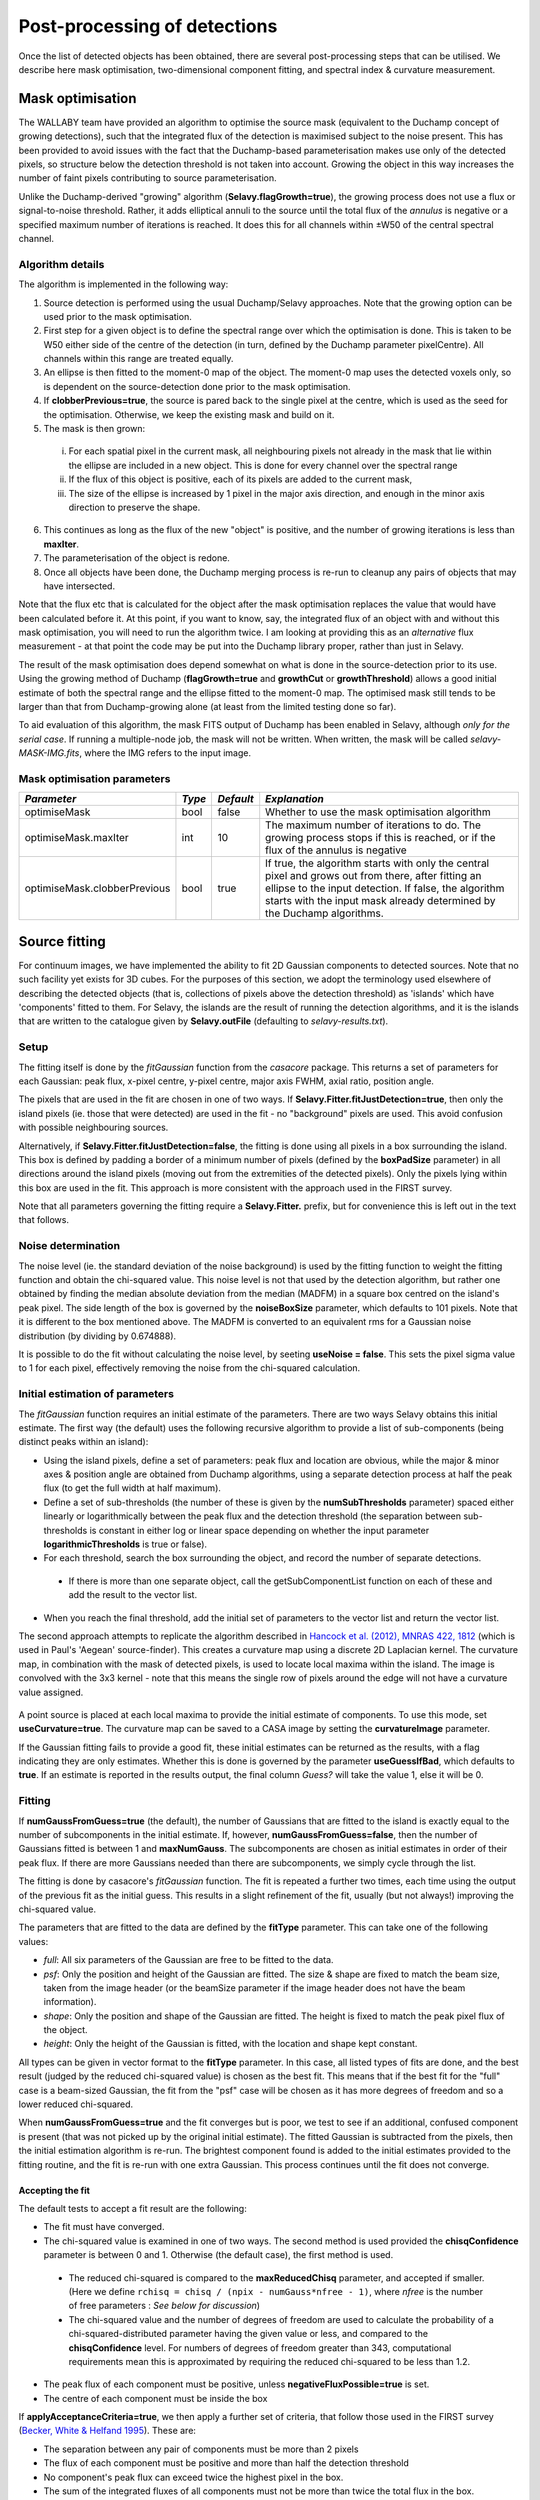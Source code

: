 Post-processing of detections
=============================

Once the list of detected objects has been obtained, there are several
post-processing steps that can be utilised. We describe here mask
optimisation, two-dimensional component fitting, and spectral index &
curvature measurement.


Mask optimisation
-----------------

The WALLABY team have provided an algorithm to optimise the source
mask (equivalent to the Duchamp concept of growing detections), such
that the integrated flux of the detection is maximised subject to the
noise present. This has been provided to avoid issues with the fact
that the Duchamp-based parameterisation makes use only of the detected
pixels, so structure below the detection threshold is not taken into
account. Growing the object in this way increases the number of faint
pixels contributing to source parameterisation.
 
Unlike the Duchamp-derived "growing" algorithm
(**Selavy.flagGrowth=true**), the growing process does not use a flux
or signal-to-noise threshold. Rather, it adds elliptical annuli to the
source until the total flux of the *annulus* is negative or a
specified maximum number of iterations is reached. It does this for
all channels within ±W50 of the central spectral channel.

Algorithm details
~~~~~~~~~~~~~~~~~

The algorithm is implemented in the following way:

1. Source detection is performed using the usual Duchamp/Selavy
   approaches. Note that the growing option can be used prior to the
   mask optimisation.
2. First step for a given object is to define the spectral range over
   which the optimisation is done. This is taken to be W50 either side
   of the centre of the detection (in turn, defined by the Duchamp
   parameter pixelCentre). All channels within this range are treated
   equally.
3. An ellipse is then fitted to the moment-0 map of the object. The
   moment-0 map uses the detected voxels only, so is dependent on the
   source-detection done prior to the mask optimisation.
4. If **clobberPrevious=true**, the source is pared back to the single
   pixel at the centre, which is used as the seed for the
   optimisation. Otherwise, we keep the existing mask and build on it.
5. The mask is then grown:

 i. For each spatial pixel in the current mask, all neighbouring
    pixels not already in the mask that lie within the ellipse are
    included in a new object. This is done for every channel over the
    spectral range
 ii. If the flux of this object is positive, each of its pixels are
     added to the current mask,
 iii. The size of the ellipse is increased by 1 pixel in the major
      axis direction, and enough in the minor axis direction to
      preserve the shape.

6. This continues as long as the flux of the new "object" is positive,
   and the number of growing iterations is less than **maxIter**.
7. The parameterisation of the object is redone.
8. Once all objects have been done, the Duchamp merging process is
   re-run to cleanup any pairs of objects that may have intersected.

Note that the flux etc that is calculated for the object after the
mask optimisation replaces the value that would have been calculated
before it. At this point, if you want to know, say, the integrated
flux of an object with and without this mask optimisation, you will
need to run the algorithm twice. I am looking at providing this as an
*alternative* flux measurement - at that point the code may be put
into the Duchamp library proper, rather than just in Selavy.

The result of the mask optimisation does depend somewhat on what is
done in the source-detection prior to its use. Using the growing
method of Duchamp (**flagGrowth=true** and **growthCut** or
**growthThreshold**) allows a good initial estimate of both the
spectral range and the ellipse fitted to the moment-0 map. The
optimised mask still tends to be larger than that from Duchamp-growing
alone (at least from the limited testing done so far).

To aid evaluation of this algorithm, the mask FITS output of Duchamp
has been enabled in Selavy, although *only for the serial case*. If
running a multiple-node job, the mask will not be written. When
written, the mask will be called *selavy-MASK-IMG.fits*, where the IMG
refers to the input image.

 .. _`Selavy page`: https://pm.atnf.csiro.au/askap/projects/sup/wiki/Wiki_sup_wg_2_sourcefinding_service

Mask optimisation parameters
~~~~~~~~~~~~~~~~~~~~~~~~~~~~

+-------------------------------+------------+------------+----------------------------------------------------------+
|*Parameter*                    |*Type*      |*Default*   |*Explanation*                                             |
+===============================+============+============+==========================================================+
|optimiseMask                   |bool        |false       |Whether to use the mask optimisation algorithm            |
+-------------------------------+------------+------------+----------------------------------------------------------+
|optimiseMask.maxIter           |int         |10          |The maximum number of iterations to do. The growing       |
|                               |            |            |process stops if this is reached, or if the flux of the   |
|                               |            |            |annulus is negative                                       |
+-------------------------------+------------+------------+----------------------------------------------------------+
|optimiseMask.clobberPrevious   |bool        |true        |If true, the algorithm starts with only the central pixel |
|                               |            |            |and grows out from there, after fitting an ellipse to the |
|                               |            |            |input detection.  If false, the algorithm starts with the |
|                               |            |            |input mask already determined by the Duchamp algorithms.  |
|                               |            |            |                                                          |
+-------------------------------+------------+------------+----------------------------------------------------------+


Source fitting
--------------

For continuum images, we have implemented the ability to fit 2D
Gaussian components to detected sources. Note that no such facility
yet exists for 3D cubes. For the purposes of this section, we adopt
the terminology used elsewhere of describing the detected objects
(that is, collections of pixels above the detection threshold) as
'islands' which have 'components' fitted to them. For Selavy, the
islands are the result of running the detection algorithms, and it is
the islands that are written to the catalogue given by
**Selavy.outFile** (defaulting to *selavy-results.txt*).

Setup
~~~~~

The fitting itself is done by the *fitGaussian* function from the
*casacore* package. This returns a set of parameters for each
Gaussian: peak flux, x-pixel centre, y-pixel centre, major axis FWHM,
axial ratio, position angle.

The pixels that are used in the fit are chosen in one of two ways. If
**Selavy.Fitter.fitJustDetection=true**, then only the island pixels
(ie. those that were detected) are used in the fit - no "background"
pixels are used. This avoid confusion with possible neighbouring
sources.

Alternatively, if **Selavy.Fitter.fitJustDetection=false**, the
fitting is done using all pixels in a box surrounding the island. This
box is defined by padding a border of a minimum number of pixels
(defined by the **boxPadSize** parameter) in all directions around the
island pixels (moving out from the extremities of the detected
pixels). Only the pixels lying within this box are used in the
fit. This approach is more consistent with the approach used in the
FIRST survey.

Note that all parameters governing the fitting require a
**Selavy.Fitter.** prefix, but for convenience this is left out in the
text that follows.

Noise determination
~~~~~~~~~~~~~~~~~~~

The noise level (ie. the standard deviation of the noise background)
is used by the fitting function to weight the fitting function and
obtain the chi-squared value. This noise level is not that used by the
detection algorithm, but rather one obtained by finding the median
absolute deviation from the median (MADFM) in a square box centred on
the island's peak pixel. The side length of the box is governed by the
**noiseBoxSize** parameter, which defaults to 101 pixels. Note that it
is different to the box mentioned above. The MADFM is converted to an
equivalent rms for a Gaussian noise distribution (by dividing by
0.674888).

It is possible to do the fit without calculating the noise level, by
seeting **useNoise = false**. This sets the pixel sigma value to 1 for
each pixel, effectively removing the noise from the chi-squared
calculation.



Initial estimation of parameters
~~~~~~~~~~~~~~~~~~~~~~~~~~~~~~~~

The *fitGaussian* function requires an initial estimate of the
parameters. There are two ways Selavy obtains this initial
estimate. The first way (the default) uses the following recursive
algorithm to provide a list of sub-components (being distinct peaks
within an island):

* Using the island pixels, define a set of parameters: peak flux and
  location are obvious, while the major & minor axes & position angle
  are obtained from Duchamp algorithms, using a separate detection
  process at half the peak flux (to get the full width at half
  maximum).
* Define a set of sub-thresholds (the number of these is given by the
  **numSubThresholds** parameter) spaced either linearly or
  logarithmically between the peak flux and the detection threshold
  (the separation between sub-thresholds is constant in either log or
  linear space depending on whether the input parameter
  **logarithmicThresholds** is true or false).
* For each threshold, search the box surrounding the object, and
  record the number of separate detections.

 - If there is more than one separate object, call the
   getSubComponentList function on each of these and add the result to
   the vector list.

* When you reach the final threshold, add the initial set of
  parameters to the vector list and return the vector list.

The second approach attempts to replicate the algorithm described in
`Hancock et al. (2012), MNRAS 422, 1812`_ (which is used in Paul's
'Aegean' source-finder). This creates a curvature map using a discrete
2D Laplacian kernel. The curvature map, in combination with the mask
of detected pixels, is used to locate local maxima within the
island. The image is convolved with the 3x3 kernel - note that this
means the single row of pixels around the edge will not have a
curvature value assigned.

 .. _Hancock et al. (2012), MNRAS 422, 1812: http://adsabs.harvard.edu/abs/2012MNRAS.422.1812H
 
A point source is placed at each local maxima to provide the initial
estimate of components. To use this mode, set
**useCurvature=true**. The curvature map can be saved to a CASA image
by setting the **curvatureImage** parameter.

If the Gaussian fitting fails to provide a good fit, these initial
estimates can be returned as the results, with a flag indicating they
are only estimates. Whether this is done is governed by the parameter
**useGuessIfBad**, which defaults to **true**. If an estimate is
reported in the results output, the final column *Guess?* will take
the value 1, else it will be 0.


Fitting
~~~~~~~

If **numGaussFromGuess=true** (the default), the number of Gaussians
that are fitted to the island is exactly equal to the number of
subcomponents in the initial estimate. If, however,
**numGaussFromGuess=false**, then the number of Gaussians fitted is
between 1 and **maxNumGauss**. The subcomponents are chosen as initial
estimates in order of their peak flux. If there are more Gaussians
needed than there are subcomponents, we simply cycle through the list.

The fitting is done by casacore's *fitGaussian* function. The fit is
repeated a further two times, each time using the output of the
previous fit as the initial guess. This results in a slight refinement
of the fit, usually (but not always!) improving the chi-squared value.

The parameters that are fitted to the data are defined by the
**fitType** parameter. This can take one of the following values:

* *full*: All six parameters of the Gaussian are free to be fitted to
  the data.
* *psf*: Only the position and height of the Gaussian are fitted. The
  size & shape are fixed to match the beam size, taken from the image
  header (or the beamSize parameter if the image header does not have
  the beam information).
* *shape*: Only the position and shape of the Gaussian are fitted. The
  height is fixed to match the peak pixel flux of the object.
* *height*: Only the height of the Gaussian is fitted, with the
  location and shape kept constant.

All types can be given in vector format to the **fitType**
parameter. In this case, all listed types of fits are done, and the
best result (judged by the reduced chi-squared value) is chosen as the
best fit. This means that if the best fit for the "full" case is a
beam-sized Gaussian, the fit from the "psf" case will be chosen as it
has more degrees of freedom and so a lower reduced chi-squared.

When **numGaussFromGuess=true** and the fit converges but is poor, we
test to see if an additional, confused component is present (that was
not picked up by the original initial estimate). The fitted Gaussian
is subtracted from the pixels, then the initial estimation algorithm
is re-run. The brightest component found is added to the initial
estimates provided to the fitting routine, and the fit is re-run with
one extra Gaussian. This process continues until the fit does not
converge. 


Accepting the fit
.................

The default tests to accept a fit result are the following:

* The fit must have converged.
* The chi-squared value is examined in one of two ways. The second
  method is used provided the **chisqConfidence** parameter is between
  0 and 1. Otherwise (the default case), the first method is used.

 - The reduced chi-squared is compared to the **maxReducedChisq**
   parameter, and accepted if smaller. (Here we define ``rchisq =
   chisq / (npix - numGauss*nfree - 1)``, where *nfree* is the number
   of free parameters : *See below for discussion*)
 - The chi-squared value and the number of degrees of freedom are used
   to calculate the probability of a chi-squared-distributed parameter
   having the given value or less, and compared to the
   **chisqConfidence** level. For numbers of degrees of freedom
   greater than 343, computational requirements mean this is
   approximated by requiring the reduced chi-squared to be less than
   1.2.
   
* The peak flux of each component must be positive, unless
  **negativeFluxPossible=true** is set.
* The centre of each component must be inside the box


If **applyAcceptanceCriteria=true**, we then apply a further set of
criteria, that follow those used in the FIRST survey (`Becker, White &
Helfand 1995`_). These are:

* The separation between any pair of components must be more than 2
  pixels
* The flux of each component must be positive and more than half the
  detection threshold
* No component's peak flux can exceed twice the highest pixel in the
  box.
* The sum of the integrated fluxes of all components must not be more
  than twice the total flux in the box.

The results of each of these tests is printed to the log as a 1 (pass)
or a 0 (fail).

If **numGaussFromGuess=true**, then we only use the same number of
Gaussians as the number of components in the initial estimate. If this
is **false**, the the behaviour is governed by the
**stopAfterFirstGoodFit** parameter. If
**stopAfterFirstGoodFit=true**, once the first acceptable fit is found
(starting with a single Gaussian), the fitting is stopped. Multiple
Gaussians are fitted only if fewer Gaussians do not give an acceptable
fit. If **stopAfterFirstGoodFit=false** then the fitting using one
through to the maximum number of Gaussians, and the best fit is chosen
to be the one that passes all the above criteria and has the lowest
reduced chi-squared value.

Given the above, however, Selavy will react to fits that are
unacceptable in the following way:

* If the fit fails to converge, and there was more than one Gaussian
  being fitted, then Selavy will try again with one fewer Gaussian
  (unless it has already tried that number).
* If the fit converges, but has a high chi-squared value, Selavy will
  remove the fitted components and search for any further components
  that may have been missed with the initial search. The brightest of
  any found is added to the list of initial estimates, and the fit is
  re-done. This process can recover additional components that do not
  stand out as separate peaks when all components are present.

.. _Becker, White & Helfand 1995: http://adsabs.harvard.edu/abs/1995ApJ...450..559B

A note on the reduced chi-squared
.................................

The expression used to calculate the reduced chi-squared as shown
above is fine if the pixels are independent. However, this is not the
case for radio data, where neighbouring pixels are correlated due to
the finite beam size. It is not immediately obvious what the correct
way to estimate the reduced chi-squared is. It may be that, formally,
a different metric should be used in assessing the goodness-of-fit
(since an underlying assumption of the chi-squared test is that the
pixels are independent).

Note that, leaving aside the formal requirements of the statistical
test, this is primarily a problem when comparing different successful
fits that have different numbers of Gaussians. The determination of
the best fit for a given number of Gaussians should not be affected
(although the second of our acceptance criteria might have to change).

Output files
~~~~~~~~~~~~

Component Catalogue
...................

Several files are produced to show the results of the Gaussian
fitting. The first is a CASDA-compliant components catalogue. In
pipeline operation, this would be the catalogue sent to CASDA, the
CSIRO ASKAP Science Data Archive. This takes its name
from the **Selavy.resultsFile** parameter, replacing the *.txt*
extension with *.components.txt*. An XML/VOTable version is also
produced (always), with a *.xml* extension. An example of the text
version of this catalogue is shown here:

.. code-block:: bash

  #         island_id          component_id component_name ra_hms_cont dec_dms_cont ra_deg_cont dec_deg_cont     ra_err    dec_err   freq  flux_peak flux_peak_err flux_int flux_int_err maj_axis min_axis pos_ang maj_axis_err min_axis_err  pos_ang_err maj_axis_deconv min_axis_deconv pos_ang_deconv maj_axis_deconv_err min_axis_deconv_err pos_ang_deconv_err chi_squared_fit rms_fit_gauss spectral_index spectral_curvature spectral_index_err spectral_curvature_err  rms_image has_siblings fit_is_estimate spectral_index_from_TT flag_c4                                                                                             comment
  #                --                    --                                               [deg]        [deg]   [arcsec]   [arcsec]  [MHz] [mJy/beam]    [mJy/beam]    [mJy]        [mJy] [arcsec] [arcsec]   [deg]     [arcsec]     [arcsec]        [deg]        [arcsec]        [arcsec]          [deg]            [arcsec]            [arcsec]              [deg]              --    [mJy/beam]             --                 --                 --                     -- [mJy/beam]                                                                                                                                                                
      SB2338_island_1   SB2338_component_1a J221655-452149  22:16:55.2    -45:21:49  334.230130   -45.363683       0.09       0.07 1400.5   1877.111        12.318 2165.969       20.689    33.45    23.95   74.68         0.22         0.08         0.79           15.08            4.60         -87.62                1.00               13.76               1.13         686.286      4782.906           0.00               0.00               0.00                   0.00      2.916            0               0                      1       1                                                                                                    
      SB2338_island_2   SB2338_component_2a J221021-454251  22:10:21.5    -45:42:51  332.589424   -45.714267       0.32       0.36 1400.5    811.963        17.958 1391.736       39.933    43.87    27.13   36.09         0.98         0.23         1.80           33.63            9.24          26.57                0.13                2.90               1.88        4966.390     11142.699           0.00               0.00               0.00                   0.00      2.262            0               0                      1       1                                                                                                    
      SB2338_island_3   SB2338_component_3a J221105-433313  22:11:05.3    -43:33:13  332.772286   -43.553874       0.07       0.05 1400.5    884.571         4.219  928.795        6.669    32.49    22.44   70.75         0.16         0.06         0.51           12.04            0.00          81.97                0.80                0.00               0.74         209.765      2787.307          -0.00               0.00               0.00                   0.00      1.631            0               0                      1       0                                                                                                    
      SB2338_island_4   SB2338_component_4a J222254-452730  22:22:54.3    -45:27:30  335.726258   -45.458383       0.14       0.11 1400.5    494.099         4.639  693.789        8.906    36.76    26.53   75.50         0.35         0.12         1.14           21.37           12.40          88.23                0.28                1.15               1.05         439.707      3766.180           0.00               0.00               0.00                   0.00      1.515            0               0                      1       1                                                                                                    
      SB2338_island_5   SB2338_component_5a J221416-425710  22:14:16.8    -42:57:10  333.569959   -42.953043       0.05       0.04 1400.5    538.313         1.863  622.263        3.127    34.77    23.09   75.13         0.12         0.04         0.34           17.65            0.00          86.46                0.12                0.00               0.35         174.815      2374.698          -0.00               0.00               0.00                   0.00      0.900            0               0                      1       0                                                                                                    
      SB2338_island_6   SB2338_component_6a J215840-471934  21:58:40.9    -47:19:34  329.670361   -47.326273       0.07       0.07 1400.5    374.492         2.079  471.220        3.714    32.58    26.81   49.71         0.18         0.08         1.15           16.56            7.90           5.86                0.22                1.33               0.56         202.162      2220.534           0.00               0.00               0.00                   0.00      1.027            1               0                      1       0                                                                                                    
      SB2338_island_6   SB2338_component_6b J215834-471931  21:58:34.5    -47:19:31  329.643940   -47.325282       1.63       1.30 1400.5     19.343         2.557   21.011        4.164    31.75    23.75   88.85         4.14         1.94        18.90           15.15            0.00         -61.47                3.21                0.00               7.16         202.162      2220.534           0.00               0.00               0.00                   0.00      1.027            1               0                      1       0                                                                                                    
      SB2338_island_7   SB2338_component_7a J221804-461322  22:18:04.8    -46:13:22  334.519855   -46.222850       0.23       0.15 1400.5    281.466         3.426  470.890        7.475    46.59    24.93   69.10         0.58         0.11         0.74           35.39            9.79          70.19                0.04                1.27               0.94         283.404      3073.564          -0.00              -0.00               0.00                   0.00      1.492            0               0                      1       0                                                                                                    

The columns are:

* *island_ID* and *component_ID* are the unique identifiers of the
  component, and the island from which it comes. These are of the form
  "SB<SBID>_island_<NUM>" and "SB<SBID>_component_<NUM><CMP>", where
  <SBID> is the numerical scheduling block ID provided by
  ``Selavy.sbid``, <NUM> is the island numerical identifier, and <CMP>
  is one or more characters indicating the order of components for
  that island. These will be a-z for the first 26, then aa-zz, then
  aaa-zzz and so forth. If no scheduling block ID is provided, the
  "SB<SBID>\_" prefix will be omitted.
* The position is indicated by the *component_name* (J2000 IAU
  format), as well as HMS/DMS-format strings and decimal degree values
  for both RA and DEC. Errors in the position are also given, derived
  from the errors in the fitting.
* *freq* shows the frequency of the image.
* The peak and integrated fluxes are shown, with their errors.
* The size and orientation of the fitted Gaussian is shown by the
  major and minor axes (FWHM) and the position angle of the major
  axis. This is shown for the fitted values (*maj_axis* et al), their
  errors (*maj_axis_err* et al), and their deconvolved values given
  the image's restoring beam (*maj_axis_deconv* et al) along with errors. 
* The quality of the fit is shown by *chi_squared_fit* and
  *rms_fit_gauss*.
* The fitted spectral index and spectral curvature are shown when
  calculated. This is only done when the appropriate flags are set -
  see `Spectral Terms`_. Errors are given for these as well. If a
  value is not given - either the fitting failed, or it falls below
  one of the thresholds for the spectral terms - then the value in
  this column will be -99, with a zero error.
* *rms_image* shows the measurement of the local noise.
* Several flags are reported:
  
  * *has_siblings* is true if the component is one of many fitted to the same island
  * *fit_is_estimate* is true if the fit failed for some reason - the
    reported values for the component parameters come from the initial
    estimate
  * *spectral_index_from_TT* shows that the spectral index & curvature
    were calculated from Taylor-term images (if *true*) or the
    continuum cube (if *false*). 
  * The as-yet unnamed *flag_c4* indicates that the fitted component is
    formally bad - it doesn't meet the chi-squared criterion, but is
    the best fit possible.


Annotation files & maps of components
.....................................
    
Along with the components catalogue, a matching Karma/CASA/DS9
annotation (region) file will be produced showing the location & size
of the components (each Gaussian component is indicated by an ellipse
given by the major & minor axes and position angle of the
component). These are named in the same way as the catalogue file,
but with a .ann/.crf/.reg extension respectively. Whether these are
produced is governed by the flagKarma/flagCasa/flagDS9 parameters (see
:doc:`selavy` for details).

By setting **Fitter.writeComponentMap=true** (the default), an image
is made showing just the fitted Gaussian components. This is the
"component map". At the same time, a residual map (input image with
the component map subtracted) is created. These default to being FITS
files, unless **Fitter.imagetype=casa** is given. If *imagename* is
the input image given to Selavy, the name of these images will be
componentMap_*imagename*.fits and componentResidual_*imagename*.fits
(with no ".fits" extension for casa images),


General fit results catalogue
.............................

A similar output file is the fit Results catalogue. This is only
produced when **writeFitResults=true**. This shows the fit results
with a different emphasis (this is the original method of showing the
fit results in Selavy). This too takes its name from the
**Selavy.resultsFile** parameter, replacing the *.txt* extension with
*.fitResults.txt*. An example start for the file is as follows below.

.. code-block:: bash

  #    ID           Name         RA        DEC       X       Y    F_int     F_peak F_int(fit)  F_pk(fit) Maj(fit) Min(fit) PA(fit) maj_axis_err min_axis_err  pos_ang_err Maj(fit_deconv) Min(fit_deconv) PA(fit_deconv) maj_axis_deconv_err min_axis_deconv_err pos_ang_deconv_err   Alpha    Beta spectral_index_err spectral_curvature_err Chisq(fit) RMS(image)   RMS(fit) Nfree(fit) NDoF(fit) NPix(fit) NPix(obj) fit_is_estimate
  #    --             --      [deg]      [deg]   [pix]   [pix]    [mJy] [mJy/beam]      [mJy] [mJy/beam] [arcsec] [arcsec]   [deg]     [arcsec]     [arcsec]        [deg]        [arcsec]        [arcsec]          [deg]            [arcsec]            [arcsec]              [deg]      --      --                 --                     --         -- [mJy/beam] [mJy/beam]         --        --        --        --                
       1a J221655-452149 334.230130 -45.363683 1454.46 1721.87  391.352   1726.833   2165.969   1877.111    33.45    23.95   74.68         0.22         0.08         0.79           15.08            4.60         -87.62                1.00               13.76               1.13    0.00    0.00               0.00                   0.00    686.286      2.916   4782.906          6        23        30        30               0
       2a J221021-454251 332.589424 -45.714267 1800.17 1619.95  246.408    766.953   1391.736    811.963    43.87    27.13   36.09         0.98         0.23         1.80           33.63            9.24          26.57                0.13                2.90               1.88    0.00    0.00               0.00                   0.00   4966.390      2.262  11142.699          6        33        40        40               0
       3a J221105-433313 332.772286 -43.553874 1760.88 2268.01  168.103    880.182    928.795    884.571    32.49    22.44   70.75         0.16         0.06         0.51           12.04            0.00          81.97                0.80                0.00               0.74   -0.00    0.00               0.00                   0.00    209.765      1.631   2787.307          6        20        27        27               0
       4a J222254-452730 335.726258 -45.458383 1140.46 1684.45  123.720    426.248    693.789    494.099    36.76    26.53   75.50         0.35         0.12         1.14           21.37           12.40          88.23                0.28                1.15               1.05    0.00    0.00               0.00                   0.00    439.707      1.515   3766.180          6        24        31        31               0
       5a J221416-425710 333.569959 -42.953043 1585.47 2447.06  112.662    493.966    622.263    538.313    34.77    23.09   75.13         0.12         0.04         0.34           17.65            0.00          86.46                0.12                0.00               0.35   -0.00    0.00               0.00                   0.00    174.815      0.900   2374.698          6        24        31        31               0
       6a J215840-471934 329.670361 -47.326273 2393.13 1125.49   87.930    329.294    471.220    374.492    32.58    26.81   49.71         0.18         0.08         1.15           16.56            7.90           5.86                0.22                1.33               0.56    0.00    0.00               0.00                   0.00    202.162      1.027   2220.534          6        28        41        41               0
       6b J215834-471931 329.643940 -47.325282 2398.50 1125.59   87.930    329.294     21.011     19.343    31.75    23.75   88.85         4.14         1.94        18.90           15.15            0.00         -61.47                3.21                0.00               7.16    0.00    0.00               0.00                   0.00    202.162      1.027   2220.534          6        28        41        41               0
       7a J221804-461322 334.519855 -46.222850 1399.46 1462.93   81.990    261.075    470.890    281.466    46.59    24.93   69.10         0.58         0.11         0.74           35.39            9.79          70.19                0.04                1.27               0.94   -0.00   -0.00               0.00                   0.00    283.404      1.492   3073.564          6        23        30        30               0

The columns provided are:

* *ID* is a unique ID for the component. It comprises the ID number of
  the island, plus one or more characters indicating the order of
  components for that island. These will be a-z for the first 26, then
  aa-zz, then aaa-zzz and so forth.
* *Name* is the name taken from the island.
* *RA*, *Dec*, *X* and *Y* are the world and pixel locations of the
  *component*.
* *F_int* and *F_peak* are values for the island as calculated by the
  Duchamp code, and reported in the Duchamp results file given by
  **Selavy.outFile**. These are the same for each comonent of that
  island.
* *F_int(fit)* and *F_pk(fit)* are the integrated & peak fluxes from
  the fitted Gaussians.
* Alpha and Beta are the spectral index and spectral curvature terms
  (with associated errors). These are only provided when the
  appropriate flags are set - see `Spectral Terms`_.
* *Maj*, *Min* and *P.A.* are the major and minor FWHMs and the
  position angle of the fitted Gaussian, quoted for both the fit and
  the fit deconvolved by the beam, with errors for each version.
* The goodness of fit is indicated by the *Chisq(fit)* and *RMS(fit)*
  values, while *RMS(image)* gives the local noise surrounding the
  object.
* *Nfree(fit)* is the number of free parameters in the fit, and
  *NDoF(fit)* is the number of degrees of freedom.
* *Npix(fit)* is the number of pixels used in doing the fit, and
  *Npix(obj)* is the number of pixels in the object itself
  (ie. detected pixels).
* A value of 1 in the *fit_is_estimate* column indicates that the "fitted"
  parameters come from the initial estimate (the fitting procedure
  failed for some reason). 

If no fit was made (see components 1a and 1b in the example above),
the Gaussian parameters are taken from the initial estimate, while
those parameters relating to the quality of the fit are set to zero
(for RMS, Nfree etc) or 999 (chisq).

A VOTable version of the fit results is also produced, with a *.xml*
suffix. This is always produced whenever the fit results file is
produced.

As well as the "best" fit catalogue, a catalogue of fit results is
written for each fitType considered (out of 'full','psf','shape' and
'height'). These will be named, for instance,
*selavy-results.fitResults.full.txt*. 

Two types of annotation files will also be produced:

* Fitted components - a Karma/CASA/DS9 annotation (region) file showing
  the fitting results (each Gaussian component is indicated by an
  ellipse given by the major & minor axes and position angle of the
  component). These are named in the same way as the fit results file,
  but with a .ann/.crf/.reg extension respectively. Whether these are
  produced is governed by the flagKarma/flagCasa/flagDS9 parameters
  (see :doc:`selavy` for details).
* **fitBoxAnnotationFile** [selavy-fitResults.boxes.ann] - an
  annotation file showing the boxes used for the Gaussian fitting (if
  boxes were not used, ie. **fitJustDetection=true**, this file is not
  created). 

Component parset
................
  
The user can request that a component parset be created,
showing the fitted components. Such a file could be used in tasks such
as :doc:`../calim/ccalibrator`, for self-calibration, or
:doc:`../calim/csimulator`. This file is created by providing a
filename with the **Selavy.outputComponentParset** parameter. By
default, all components are written, but you can specify a maximum
number to be included using the
**Selavy.outputComponentParset.maxNumComponents** parameter (the list
is ordered by flux, so that the brightest ones are written first). The
shape of the components is included by default, but you can force them
to be point sources by setting
**Selavy.outputComponentParset.reportSize=false**. See
:doc:`../calim/csimulator` for details on how components should be
specified.


.. _Spectral Terms: postprocessing.html#spectral-index-curvature

Parameters for fitting
~~~~~~~~~~~~~~~~~~~~~~

+-----------------------------------------------+---------------+----------------------------+-----------------------------------------------------------------------------------------+
|*Parameter*                                    |*Type*         |*Default*                   |*Description*                                                                            |
+===============================================+===============+============================+=========================================================================================+
|**Basic control parameters**                   |               |                            |                                                                                         |
|                                               |               |                            |                                                                                         |
+-----------------------------------------------+---------------+----------------------------+-----------------------------------------------------------------------------------------+
|Selavy.distribFit                              |bool           |true                        |If true, the edge sources are distributed by the master node to the workers for          |
|                                               |               |                            |fitting. If false, the master node does all the fitting.                                 |
+-----------------------------------------------+---------------+----------------------------+-----------------------------------------------------------------------------------------+
|Selavy.Fitter.doFit                            |bool           |false                       |Whether to fit Gaussian components to the detections                                     |
+-----------------------------------------------+---------------+----------------------------+-----------------------------------------------------------------------------------------+
|Selavy.Fitter.fitJustDetection                 |bool           |true                        |Whether to use just the detected pixels in finding the fit. If false, a rectangular box  |
|                                               |               |                            |is used.                                                                                 |
+-----------------------------------------------+---------------+----------------------------+-----------------------------------------------------------------------------------------+
|Selavy.Fitter.fitTypes                         |vector<string> |[full,psf]                  |A vector of labels for the types of fit to be done. The input format needs to be *a      |
|                                               |               |                            |comma-separated list enclosed by square brackets* (as in the default). The possible      |
|                                               |               |                            |options are 'full', 'psf', 'shape', or 'height'. See text above for details.             |
+-----------------------------------------------+---------------+----------------------------+-----------------------------------------------------------------------------------------+
|Selavy.Fitter.maxNumGauss                      |int            |4                           |The maximum number of Gaussians to fit to a single detection. Ignored if                 |
|                                               |               |                            |**numGaussFromGuess=true**.                                                              |
+-----------------------------------------------+---------------+----------------------------+-----------------------------------------------------------------------------------------+
|Selavy.Fitter.boxPadSize                       |int            |3                           |When **fitJustDetection=false**, a border of at least this size is added around the      |
|                                               |               |                            |detection to create a rectangular box in which the fitting is done.                      |
|                                               |               |                            |                                                                                         |
+-----------------------------------------------+---------------+----------------------------+-----------------------------------------------------------------------------------------+
|Selavy.Fitter.stopAfterFirstGoodFit            |bool           |true                        |Whether to stop the fitting when an acceptable fit is found, without considering fits    |
|                                               |               |                            |with more Gaussian components. Ignored if **numGaussFromGuess=true**.                    |
|                                               |               |                            |                                                                                         |
+-----------------------------------------------+---------------+----------------------------+-----------------------------------------------------------------------------------------+
|**Initial estimates**                          |               |                            |                                                                                         |
+-----------------------------------------------+---------------+----------------------------+-----------------------------------------------------------------------------------------+
|Selavy.Fitter.numGaussFromGuess                |bool           |true                        |Whether the number of Gaussians fitted should be the same as the number of components in |
|                                               |               |                            |the initial estimate (the "guess"). If false, the maximum number is taken from           |
|                                               |               |                            |**maxNumGauss**.                                                                         |
+-----------------------------------------------+---------------+----------------------------+-----------------------------------------------------------------------------------------+
|Selavy.Fitter.numSubThresholds                 |int            |20                          |The number of levels between the detection threshold and the peak that is used to search |
|                                               |               |                            |for subcomponents.                                                                       |
+-----------------------------------------------+---------------+----------------------------+-----------------------------------------------------------------------------------------+
|Selavy.Fitter.logarithmicThresholds            |bool           |true                        |Whether the sub-thresholds should be evenly spaced in log-space (true) or linear-space   |
|                                               |               |                            |(false)                                                                                  |
+-----------------------------------------------+---------------+----------------------------+-----------------------------------------------------------------------------------------+
|Selavy.Fitter.useCurvature                     |bool           |false                       |Whether to find the initial component estimates from the curvature map instead of the    |
|                                               |               |                            |sub-thresholding.                                                                        |
+-----------------------------------------------+---------------+----------------------------+-----------------------------------------------------------------------------------------+
|Selavy.Fitter.curvatureImage                   |string         |<No default>                |The name of the CASA image in which to write the curvature map. It will be made the same |
|                                               |               |                            |size as the input image.                                                                 |
+-----------------------------------------------+---------------+----------------------------+-----------------------------------------------------------------------------------------+
|Selavy.Fitter.useGuessIfBad                    |bool           |true                        |Whether to print the initial estimates in the case that the fitting fails                |
|                                               |               |                            |                                                                                         |
+-----------------------------------------------+---------------+----------------------------+-----------------------------------------------------------------------------------------+
|**Quality control parameters**                 |               |                            |                                                                                         |
+-----------------------------------------------+---------------+----------------------------+-----------------------------------------------------------------------------------------+
|Selavy.Fitter.maxReducedChisq                  |float          |5.0                         |The maximum value for the reduced chi-squared for a fit to be acceptable.                |
|                                               |               |                            |                                                                                         |
+-----------------------------------------------+---------------+----------------------------+-----------------------------------------------------------------------------------------+
|Selavy.Fitter.chisqConfidence                  |float          |-1.0                        |A probability value, between 0 and 1, used as a confidence level for accepting the       |
|                                               |               |                            |chi-squared value. If outside this range of values (as is the default), the test is done |
|                                               |               |                            |with the reduced chi-squared value, using the **maxReducedChisq** parameter.             |
|                                               |               |                            |                                                                                         |
+-----------------------------------------------+---------------+----------------------------+-----------------------------------------------------------------------------------------+
|Selavy.Fitter.maxRMS                           |float          |1.0                         |The value that is passed to the FitGaussian::fit() function.                             |
+-----------------------------------------------+---------------+----------------------------+-----------------------------------------------------------------------------------------+
|Selavy.Fitter.useNoise                         |bool           |true                        |Whether to measure the noise in a box surrounding the island and use that as the sigma   |
|                                               |               |                            |value for each point in the fit. Setting to false has the effect of setting the sigma to |
|                                               |               |                            |one for each point.                                                                      |
+-----------------------------------------------+---------------+----------------------------+-----------------------------------------------------------------------------------------+
|Selavy.Fitter.noiseBoxSize                     |int            |101                         |The side length of a box centred on the peak pixel that is used to estimate the noise    |
|                                               |               |                            |level (ie. the rms) for a source: this is used for the fitting.                          |
|                                               |               |                            |                                                                                         |
+-----------------------------------------------+---------------+----------------------------+-----------------------------------------------------------------------------------------+
|Selavy.Fitter.minFitSize                       |int            |3                           |The minimum number of detected pixels that an island has for it to be fit.               |
|                                               |               |                            |                                                                                         |
+-----------------------------------------------+---------------+----------------------------+-----------------------------------------------------------------------------------------+
|Selavy.Fitter.maxIter                          |int            |1024                        |The maximum number of iterations in the fit.                                             |
+-----------------------------------------------+---------------+----------------------------+-----------------------------------------------------------------------------------------+
|Selavy.Fitter.maxRetries                       |int            |0                           |The maximum number of retries used by the fitting routine (ie. the maxRetries parameter  |
|                                               |               |                            |for casa::FitGaussian::fit()).                                                           |
+-----------------------------------------------+---------------+----------------------------+-----------------------------------------------------------------------------------------+
|Selavy.Fitter.criterium                        |double         |0.0001                      |The convergence criterium for casa::FitGaussian::fit() (this does not seem to be used in |
|                                               |               |                            |the fitting).                                                                            |
+-----------------------------------------------+---------------+----------------------------+-----------------------------------------------------------------------------------------+
|Selavy.Fitter.negativeFluxPossible             |bool           |false                       |Whether we accept negative-flux components.                                              |
+-----------------------------------------------+---------------+----------------------------+-----------------------------------------------------------------------------------------+
|Selavy.Fitter.applyAcceptanceCriteria          |bool           |false                       |Whether to apply the full set of acceptance criteria above. If false, only the limited   |
|                                               |               |                            |set will be applied.                                                                     |
+-----------------------------------------------+---------------+----------------------------+-----------------------------------------------------------------------------------------+
|**Output files**                               |               |                            |                                                                                         |
+-----------------------------------------------+---------------+----------------------------+-----------------------------------------------------------------------------------------+
|Selavy.Fitter.writeComponentMap                |bool           |true                        |Whether to write out an image showing the fitted Gaussian components, as well as a "fit  |
|                                               |               |                            |residual" map (the input image with the component map subtracted).                       |
+-----------------------------------------------+---------------+----------------------------+-----------------------------------------------------------------------------------------+
|Selavy.Fitter.imagetype                        |string         |fits                        |Type of image to write - either "casa" or "fits".                                        |
+-----------------------------------------------+---------------+----------------------------+-----------------------------------------------------------------------------------------+
|Selavy.writeFitResults                         |bool           |false                       |Whether to write out the fitResults files (catalogues and annotations).                  |
+-----------------------------------------------+---------------+----------------------------+-----------------------------------------------------------------------------------------+
|Selavy.fitBoxAnnotationFile                    |string         |selavy-fitResults.boxes.ann |A Karma annoation file showing the location and size of boxes used in the Gaussian       |
|                                               |               |                            |fitting (only produced if Fitter.fitJustDetection = false).                              |
|                                               |               |                            |                                                                                         |
+-----------------------------------------------+---------------+----------------------------+-----------------------------------------------------------------------------------------+
|Selavy.outputComponentParset                   |bool           |false                       |Whether to write out a component parset.                                                 |
+-----------------------------------------------+---------------+----------------------------+-----------------------------------------------------------------------------------------+
|Selavy.outputComponentParset.filename          |string         |<No default>                |The name of the file to which the component parset should be written.                    |
+-----------------------------------------------+---------------+----------------------------+-----------------------------------------------------------------------------------------+
|Selavy.outputComponentParset.maxNumComponents  |int            |-1                          |The maximum number of components to be written to the parset. If negative (the default), |
|                                               |               |                            |all will be written.                                                                     |
+-----------------------------------------------+---------------+----------------------------+-----------------------------------------------------------------------------------------+
|Selavy.outputComponentParset.referenceDirection|vector<string> |""                          |The direction that is used as the reference (tangent point), from which the positions are|
|                                               |               |                            |calculated as l & m coordinates. If left blank, the image centre position will be        |
|                                               |               |                            |used. This should be in the same format as given for the *direction* parameters in       |
|                                               |               |                            |(:doc:`../calim/cimager`) (ie. a 3-element vector).                                      |
+-----------------------------------------------+---------------+----------------------------+-----------------------------------------------------------------------------------------+
|Selavy.outputComponentParset.reportSize        |bool           |true                        |If true, the fitted shape of the components is written to the parset. If false, they are |
|                                               |               |                            |written as point sources.                                                                |
+-----------------------------------------------+---------------+----------------------------+-----------------------------------------------------------------------------------------+



Spectral Index & Curvature
--------------------------

Measuring spectral terms from Taylor-term images
~~~~~~~~~~~~~~~~~~~~~~~~~~~~~~~~~~~~~~~~~~~~~~~~

Selavy is designed to work in conjunction with the ASKAPsoft
pipeline. For continuum data, a common processing mode will be
multi-frequency synthesis, where the output will be a series of
"Taylor-term" images, being the coefficients of a Taylor-expansion of
the frequency spectrum at each pixel. The equations governing this
expansion are indicated here

.. image:: spectralEquations.png
   :width: 80%
   :align: center

Equation 1 and 2 show the assumed spectral shape (in linear and log
space respectively), while Equation 3 shows the Taylor expansion about
the reference frequency (nu_0) for 3 terms. The coefficients of these
terms are the quantities in the Taylor-term images: taylor 0 -
a total intensity (I) image (at a fiducial frequency); taylor 1 - the
alpha * I map, where alpha is the spectral index; taylor 2 - I *
(beta + 0.5*alpha*(alpha-1)), where beta is the spectral curvature.

We want to extract a value for alpha & beta for each component. We do
this by fitting to the total intensity image, as described above. Each
resulting component is then fitted to the taylor 1 & 2 images, keeping
the shape and location constant. This just fits the normalisation of
the Gaussian. The total flux of the Gaussian is then extracted and
used in the above relations.

The measurement of the spectral information in this way is dependent
on the fitting, so one needs to request Gaussian fitting via the above
parameters. The measurement of spectral index and spectral curvature
can be requested independently (if, for instance, you have only a
spectral index map).
 
Selavy defaults to assuming the images have been produced in the
ASKAPsoft pipeline, and are thus named in a specific way. It is
possible, however, to specify alternative names for the spectral index
& curvature images (ie. Taylor 1 & 2 maps), although the data they
hold must be formed in the same way (ie. conform to the above
relationships). The image names are specified via the
**spectralTermImages** input parameter. If this is not given, the
names are derived, if possible, from the image name, assuming a
standard format: if the total intensity image is named
XXX.taylor.0.YYY, then the spectral index map will be XXX.taylor.1.YYY
and the spectral curvature map will be XXX.taylor.2.YYY.

If the additional Taylor maps are not available, or the
**findSpectralTerms** parameters are set to **false**, then the values
for spectral-index and spectral-curvature will be set to the special
value of -99.

Measuring spectral terms from a cube
~~~~~~~~~~~~~~~~~~~~~~~~~~~~~~~~~~~~

Selavy provides an alternative method for obtaining the spectral
terms. If a cube is available (that is, a 3D image cube that preserves
the individual channels, rather than collapsing them to form the
Taylor images), then spectra can be extracted from it and the spectral
terms determined via fitting. The cube need not have the same pixel
grid - extraction is done based on the RA/Dec location.

Each component has its spectrum extracted in the same manner as for
the Rotation Measure Synthesis (see below, and on :doc:`extraction`).
This spectrum is then fitted, using a non-linear Levenberg-Marquardt
algorithm, with the function given by Equation 1 above. The user can
select how many terms to fit - the default is 3, so that I_0, alpha
and beta will be fit, but this can be set to 1 or 2 instead.

The user can also impose a threshold S/N value on a
component-by-component basis, below which no fitting will be done.
This defaults to zero, however, meaning all components will have their
spectra fitted.

Thresholding the reporting of spectral terms
~~~~~~~~~~~~~~~~~~~~~~~~~~~~~~~~~~~~~~~~~~~~

In both the taylor-term and cube-based methods, a threshold can be
applied to either the peak flux or the peak signal-to-noise ratio, so
that alpha & beta values for components below that threshold are not
reported in the component catalogue. The calculations will still be
performed, but the values will not be reported in the catalogue - the
special value of -99 will be used instead.


Parameters for spectral term measurement
~~~~~~~~~~~~~~~~~~~~~~~~~~~~~~~~~~~~~~~~

+----------------------------------+---------------+-------------------------------+-----------------------------------------------------------------------+
| *Parameter*                      | *Type*        | *Default*                     | *Explanation*                                                         |
+==================================+===============+===============================+=======================================================================+
|Selavy.spectralTermsFromTaylor    |bool           |true                           |Which mode to use to measure the spectral terms. True means use the    |
|                                  |               |                               |Taylor-term images, while false means use a continuum cube.            |
+----------------------------------+---------------+-------------------------------+-----------------------------------------------------------------------+
|Selavy.spectralTerms.threshold    |float          |*none*                         |Peak flux threshold for components, above which we report the spectral |
|                                  |               |                               |terms in the component catlaogue. If not given, then the               |
|                                  |               |                               |**thresholdSNR** parameter will be used instead.                       |
+----------------------------------+---------------+-------------------------------+-----------------------------------------------------------------------+
|Selavy.spectralTerms.thresholdSNR |float          |0.0                            |Peak signal-to-noise threshold for components, above which we report   |
|                                  |               |                               |the spectral terms in the component catlaogue. The noise level here is |
|                                  |               |                               |the image noise                                                        |
+----------------------------------+---------------+-------------------------------+-----------------------------------------------------------------------+
|**Taylor-term images**            |               |                               |                                                                       |
+----------------------------------+---------------+-------------------------------+-----------------------------------------------------------------------+
|Selavy.findSpectralTerms          |vector<bool>   |2 terms, same as Fitter.doFit  |A vector of 2 terms, indiciating whether to find the spectral index    |
|                                  |               |                               |(first term) and the spectral curvature (2nd term). It is possible to  |
|                                  |               |                               |give only one term (e.g. findSpectralTerms = true) - then the second   |
|                                  |               |                               |term will be set to false. To request both, put **findSpectralTerms =  |
|                                  |               |                               |[true,true]**.                                                         |
+----------------------------------+---------------+-------------------------------+-----------------------------------------------------------------------+
|Selavy.spectralTermImages         |vector<string> |Derived from image name - see  |You can explicitly set the images for each term like so:               |
|                                  |               |text                           |**spectralTermImages = [image1, image2]**.                             |
+----------------------------------+---------------+-------------------------------+-----------------------------------------------------------------------+
|**Cube-based extraction**         |               |                               |                                                                       |
+----------------------------------+---------------+-------------------------------+-----------------------------------------------------------------------+
|Selavy.spectralTerms.cube         |string         |""                             |The name of the cube from which spectra should be extracted.           |
+----------------------------------+---------------+-------------------------------+-----------------------------------------------------------------------+
|Selavy.spectralTerms.beamlog      |string         |""                             |The name of the beamlog file, that describes how the PSF changes as a  |
|                                  |               |                               |function of spectral channel.                                          |
+----------------------------------+---------------+-------------------------------+-----------------------------------------------------------------------+
|Selavy.spectralTerms.nterms       |int            |3                              |The number of terms to fit to in the component spectrum. Valid values  |
|                                  |               |                               |are 1 (only I_0), 2 (I_0 &alpha), or 3 (I_0, alpha & beta). Larger     |
|                                  |               |                               |values are set to 3, smaller values to 1.                              |
+----------------------------------+---------------+-------------------------------+-----------------------------------------------------------------------+
|Selavy.spectralTerms.snrThreshold |float          |0.                             |The threshold in component signal-to-noise ratio, below which no       |
|                                  |               |                               |fitting is done to the spectra.                                        |
+----------------------------------+---------------+-------------------------------+-----------------------------------------------------------------------+


Rotation Measure Synthesis
--------------------------

Description of the algorithm
~~~~~~~~~~~~~~~~~~~~~~~~~~~~

Selavy can be used to perform Rotation Measure Synthesis on the
full-Stokes spectra of continuum components identified from a
continuum map. The procedure follows that specified by the POSSUM
survey science team, and can be described as follows:

 * A continuum component is found in a continuum image, and fitted
   with a 2D Gaussian (as described above).
 * Spectra are extracted from the corresponding location in Stokes I,
   Q, and U continuum cubes. The spectra are extracted from an NxN
   pixel box centred on the peak of the Gaussian (where N defaults to
   5, as per the POSSUM specification). See :doc:`extraction` for
   details on the method used.
 * The noise spectra in Q & U are extracted and averaged together to
   form the QU noise spectrum. This is used for weighting (if the "variance"
   weightType is selected). 
 * The Q and U spectra are normalised by a model spectrum of Stokes
   I - we use either the Taylor-term expansion from the Stokes-I
   imaging or a low-order polynomial fit. They are then used to
   generate a Faraday Dispersion function (FDF) as a function of
   lambda-squared. The FDF is then multiplied by the model I flux at
   the reference wavelength.
 * The location of the peak of the FDF is recorded as the rotation
   measure of the component, with the peak value of the FDF
   (multiplied again by the Stokes I model spectrum) giving the
   polarised intensity.
 * The peak is also fitted with a three-point quadratic function,
   yielding a better estimate of the peak (avoiding the sampling of
   the Faraday depth function).
 * These and other quantities are written to a polarisation catalogue,
   that is named in the same way as the component and island
   catalogues - see the description above.
 * The extracted spectra of I, Q & U can also be written out to
   individual files, along with the FDF and RMSF arrays. These files
   can be either CASA or FITS format, selectable via the
   **RMSynthesis.imagetype** parameter. Unlike elsewhere, this
   defaults to **fits**. The FDF and RMSF files can each be written as 
   either single complex-valued spectra, or separate spectra for the
   phase & amplitude. If FITS output is being used, the complex-valued
   option is not available.


Parameters for Rotation Measure Synthesis
~~~~~~~~~~~~~~~~~~~~~~~~~~~~~~~~~~~~~~~~~

+---------------------------------------+----------------+-------------------------------+----------------------------------------------------------------------+
| *Parameter*                           | *Type*         | *Default*                     | *Explanation*                                                        |
+=======================================+================+===============================+======================================================================+
| Selavy.RMSynthesis                    | bool           | false                         | Whether to run Rotation Measure Synthesis                            |
+---------------------------------------+----------------+-------------------------------+----------------------------------------------------------------------+
| Selavy.RMSynthesis.cube               | string or      | ""                            | The name of the input cube to read the continuum spectra from. This  |
|                                       | vector<string> |                               | can take wildcards ("%p") for the polarisation or be a list of cubes |
|                                       |                |                               | corresponding to at least I,Q,U. See :doc:`extraction` for more      |
|                                       |                |                               | details.                                                             |
+---------------------------------------+----------------+-------------------------------+----------------------------------------------------------------------+
| Selavy.RMSynthesis.beamLog            | string         | ""                            | The filename of a beam log file (see :doc:`extraction`) that can be  |
|                                       |                |                               | used to correct the extracted fluxes with a channel-dependent        |
|                                       |                |                               | beam. This can incorporate the "%p" wildcard.                        |
+---------------------------------------+----------------+-------------------------------+----------------------------------------------------------------------+
| Selavy.RMSynthesis.boxWidth           | int            | 5                             | The width (N) of the NxN box to be applied in the extraction of      |
|                                       |                |                               | Stokes spectra.                                                      |
+---------------------------------------+----------------+-------------------------------+----------------------------------------------------------------------+
| Selavy.RMSynthesis.noiseArea          | float          | 50                            | The number of beam areas over which to measure the noise.            |
+---------------------------------------+----------------+-------------------------------+----------------------------------------------------------------------+
| Selavy.RMSynthesis.robust             | bool           | true                          | Whether to use robust statistics in measuring the noise.             |
+---------------------------------------+----------------+-------------------------------+----------------------------------------------------------------------+
| Selavy.RMSynthesis.writeSpectra       | bool           | true                          | Whether to write out the extracted spectra to image files on         |
|                                       |                |                               | disk. This will also write out the FDF and RMSF determined from the  |
|                                       |                |                               | RM Synthesis. The filenames are of the form                          |
|                                       |                |                               | **[outputbase]_spec_[Stokes]_[objectID]** for the spectra,           |
|                                       |                |                               | **[outputbase]_FDF_[objectID]** for the FDF, and                     |
|                                       |                |                               | **[outputbase]_RMSF_[objectID]** for the RMSF.                       |
+---------------------------------------+----------------+-------------------------------+----------------------------------------------------------------------+
| Selavy.RMSynthesis.imagetype          | string         | casa                          | Type of image to create when extracting. Can be either "casa" or     |
|                                       |                |                               | "fits" - anything else will throw an error.                          |
+---------------------------------------+----------------+-------------------------------+----------------------------------------------------------------------+
| Selavy.RMSynthesis.outputBase         | string         | ""                            | The base name for the output files - a front-end to                  |
|                                       |                |                               | **extractSpectra.spectralOutputBase** (:doc:`extraction`).           |
+---------------------------------------+----------------+-------------------------------+----------------------------------------------------------------------+
| Selavy.RMSynthesis.writeComplexFDF    | bool           | true                          | If true, write the FDF and RMSF spectra as single complex-valued     |
|                                       |                |                               | image files. If false, the amplitude and phase of each are writtedn  |
|                                       |                |                               | as separate files.                                                   |
+---------------------------------------+----------------+-------------------------------+----------------------------------------------------------------------+
| Selavy.RMSynthesis.weightType         | string         | variance                      | The type of weighting to be used in the RM Synthesis. Can be either  |
|                                       |                |                               | "variance" (each channel is weighted by the inverse square of its    |
|                                       |                |                               | noise), or "uniform" (each channel has a weight of 1). Anything else |
|                                       |                |                               | defaults to "variance".                                              |
+---------------------------------------+----------------+-------------------------------+----------------------------------------------------------------------+
| Selavy.RMSynthesis.modelType          | string         | taylor                        | The type of model used to represent the Stokes-I spectrum. This can  |
|                                       |                |                               | be either "taylor", in which case the Taylor-term parameters from the|
|                                       |                |                               | imaging & component fitting are used, or "poly", in which case a     |
|                                       |                |                               | low-order polynomial is used to model the spectrum.                  |
|                                       |                |                               |                                                                      |
+---------------------------------------+----------------+-------------------------------+----------------------------------------------------------------------+
| Selavy.RMSynthesis.modelPolyOrder     | int            | 3                             | The order of the polynomial to use in the Stokes-I model fit. Only   |
|                                       |                |                               | used if modelType=poly.                                              |
+---------------------------------------+----------------+-------------------------------+----------------------------------------------------------------------+
| Selavy.RMSynthesis.numPhiChan         | int            | 40                            | Number of channels in the Faraday depth sampling vector.             |
+---------------------------------------+----------------+-------------------------------+----------------------------------------------------------------------+
| Selavy.RMSynthesis.deltaPhi           | float          | 30.                           | Spacing between the Faraday depth channels [rad/m2].                 |
+---------------------------------------+----------------+-------------------------------+----------------------------------------------------------------------+
| Selavy.RMSynthesis.phiZero            | float          | 0.                            | Centre RM of the Faraday depth vector, [rad/m2].                     |
+---------------------------------------+----------------+-------------------------------+----------------------------------------------------------------------+
|  Selavy.RMSynthesis.polThresholdSNR   | float          | 8.                            | Signal-to-noise threshold (in the FDF) for a valid detection.        |
+---------------------------------------+----------------+-------------------------------+----------------------------------------------------------------------+
| Selavy.RMSynthesis.polThresholdDebias | float          | 5.                            | Signal-to-noise threshold (in the FDF) above which to perform        |
|                                       |                |                               | debiasing.                                                           |
+---------------------------------------+----------------+-------------------------------+----------------------------------------------------------------------+
